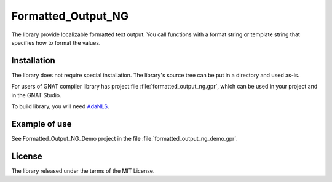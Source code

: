 Formatted_Output_NG
===================
The library provide localizable formatted text output. You call functions with a
format string or template string that specifies how to format the values.

Installation
------------
The library does not require special installation. The library's source tree
can be put in a directory and used as-is.

For users of GNAT compiler library has project file :file:`formatted_output_ng.gpr`,
which can be used in your project and in the GNAT Studio.

To build library, you will need `AdaNLS <https://github.com/VitalijBondarenko/adanls>`_.

Example of use
--------------
See Formatted_Output_NG_Demo project in the file :file:`formatted_output_ng_demo.gpr`.

License
-------
The library released under the terms of the MIT License.
